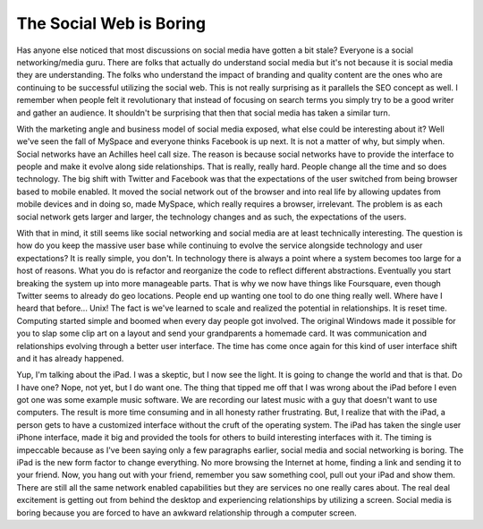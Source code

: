 ==========================
 The Social Web is Boring
==========================

Has anyone else noticed that most discussions on social media have
gotten a bit stale? Everyone is a social networking/media guru. There
are folks that actually do understand social media but it's not because
it is social media they are understanding. The folks who understand the
impact of branding and quality content are the ones who are continuing
to be successful utilizing the social web. This is not really surprising
as it parallels the SEO concept as well. I remember when people felt it
revolutionary that instead of focusing on search terms you simply try to
be a good writer and gather an audience. It shouldn't be surprising that
then that social media has taken a similar turn.

With the marketing angle and business model of social media exposed,
what else could be interesting about it? Well we've seen the fall of
MySpace and everyone thinks Facebook is up next. It is not a matter of
why, but simply when. Social networks have an Achilles heel call size.
The reason is because social networks have to provide the interface to
people and make it evolve along side relationships. That is really,
really hard. People change all the time and so does technology. The big
shift with Twitter and Facebook was that the expectations of the user
switched from being browser based to mobile enabled. It moved the social
network out of the browser and into real life by allowing updates from
mobile devices and in doing so, made MySpace, which really requires a
browser, irrelevant. The problem is as each social network gets larger
and larger, the technology changes and as such, the expectations of the
users.

With that in mind, it still seems like social networking and social
media are at least technically interesting. The question is how do you
keep the massive user base while continuing to evolve the service
alongside technology and user expectations? It is really simple, you
don't. In technology there is always a point where a system becomes too
large for a host of reasons. What you do is refactor and reorganize the
code to reflect different abstractions. Eventually you start breaking
the system up into more manageable parts. That is why we now have things
like Foursquare, even though Twitter seems to already do geo locations.
People end up wanting one tool to do one thing really well. Where have I
heard that before... Unix!
The fact is we've learned to scale and realized the potential in
relationships. It is reset time. Computing started simple and boomed
when every day people got involved. The original Windows made it
possible for you to slap some clip art on a layout and send your
grandparents a homemade card. It was communication and relationships
evolving through a better user interface. The time has come once again
for this kind of user interface shift and it has already happened.

Yup, I'm talking about the iPad. I was a skeptic, but I now see the
light. It is going to change the world and that is that. Do I have one?
Nope, not yet, but I do want one. The thing that tipped me off that I
was wrong about the iPad before I even got one was some example music
software. We are recording our latest music with a guy that doesn't want
to use computers. The result is more time consuming and in all honesty
rather frustrating. But, I realize that with the iPad, a person gets to
have a customized interface without the cruft of the operating system.
The iPad has taken the single user iPhone interface, made it big and
provided the tools for others to build interesting interfaces with it.
The timing is impeccable because as I've been saying only a few
paragraphs earlier, social media and social networking is boring. The
iPad is the new form factor to change everything. No more browsing the
Internet at home, finding a link and sending it to your friend. Now, you
hang out with your friend, remember you saw something cool, pull out
your iPad and show them. There are still all the same network enabled
capabilities but they are services no one really cares about. The real
deal excitement is getting out from behind the desktop and experiencing
relationships by utilizing a screen. Social media is boring because you
are forced to have an awkward relationship through a computer screen.



.. author:: default
.. categories:: code
.. tags:: programming
.. comments::
